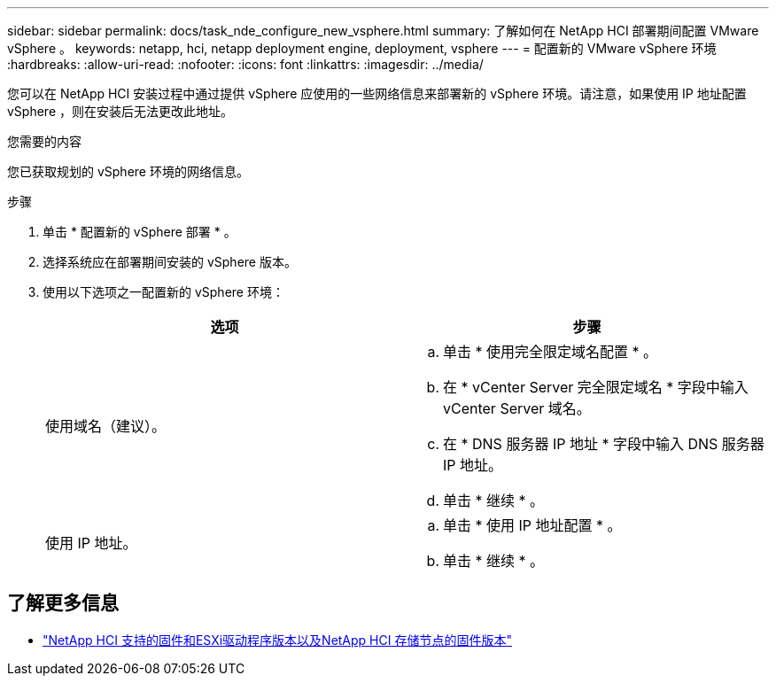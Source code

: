 ---
sidebar: sidebar 
permalink: docs/task_nde_configure_new_vsphere.html 
summary: 了解如何在 NetApp HCI 部署期间配置 VMware vSphere 。 
keywords: netapp, hci, netapp deployment engine, deployment, vsphere 
---
= 配置新的 VMware vSphere 环境
:hardbreaks:
:allow-uri-read: 
:nofooter: 
:icons: font
:linkattrs: 
:imagesdir: ../media/


[role="lead"]
您可以在 NetApp HCI 安装过程中通过提供 vSphere 应使用的一些网络信息来部署新的 vSphere 环境。请注意，如果使用 IP 地址配置 vSphere ，则在安装后无法更改此地址。

.您需要的内容
您已获取规划的 vSphere 环境的网络信息。

.步骤
. 单击 * 配置新的 vSphere 部署 * 。
. 选择系统应在部署期间安装的 vSphere 版本。
. 使用以下选项之一配置新的 vSphere 环境：
+
|===
| 选项 | 步骤 


| 使用域名（建议）。  a| 
.. 单击 * 使用完全限定域名配置 * 。
.. 在 * vCenter Server 完全限定域名 * 字段中输入 vCenter Server 域名。
.. 在 * DNS 服务器 IP 地址 * 字段中输入 DNS 服务器 IP 地址。
.. 单击 * 继续 * 。




| 使用 IP 地址。  a| 
.. 单击 * 使用 IP 地址配置 * 。
.. 单击 * 继续 * 。


|===


[discrete]
== 了解更多信息

* link:firmware_driver_versions.html["NetApp HCI 支持的固件和ESXi驱动程序版本以及NetApp HCI 存储节点的固件版本"]

